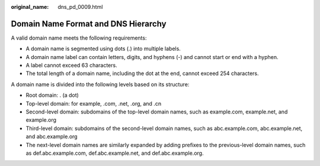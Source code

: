 :original_name: dns_pd_0009.html

.. _dns_pd_0009:

Domain Name Format and DNS Hierarchy
====================================

A valid domain name meets the following requirements:

-  A domain name is segmented using dots (.) into multiple labels.
-  A domain name label can contain letters, digits, and hyphens (-) and cannot start or end with a hyphen.
-  A label cannot exceed 63 characters.
-  The total length of a domain name, including the dot at the end, cannot exceed 254 characters.

A domain name is divided into the following levels based on its structure:

-  Root domain: . (a dot)
-  Top-level domain: for example, .com, .net, .org, and .cn
-  Second-level domain: subdomains of the top-level domain names, such as example.com, example.net, and example.org
-  Third-level domain: subdomains of the second-level domain names, such as abc.example.com, abc.example.net, and abc.example.org
-  The next-level domain names are similarly expanded by adding prefixes to the previous-level domain names, such as def.abc.example.com, def.abc.example.net, and def.abc.example.org.
